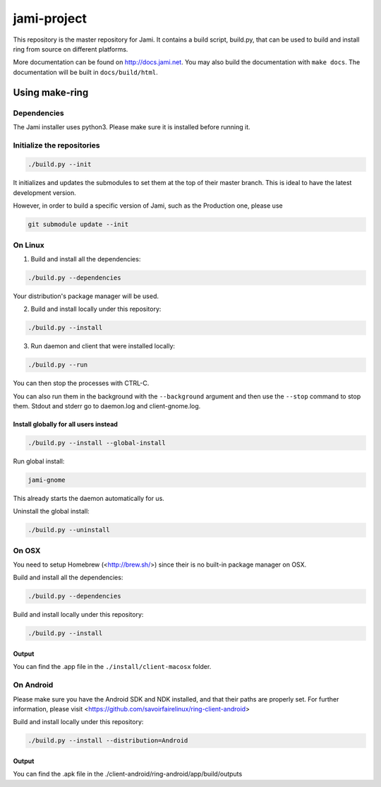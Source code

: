 jami-project
============

This repository is the master repository for Jami. It contains a build script, build.py,
that can be used to build and install ring from source on different platforms.

More documentation can be found on http://docs.jami.net. You may also build the documentation
with ``make docs``. The documentation will be built in ``docs/build/html``.

Using make-ring
###############

Dependencies
------------

The Jami installer uses python3. Please make sure it is installed before running it.

Initialize the repositories
---------------------------

.. code-block:: bash

    ./build.py --init

It initializes and updates the submodules to set them at the top of their master branch. This
is ideal to have the latest development version.

However, in order to build a specific version of Jami, such as the Production one, please use

.. code-block:: bash

    git submodule update --init

On Linux
--------

1. Build and install all the dependencies:

.. code-block:: bash

    ./build.py --dependencies

Your distribution's package manager will be used.

2. Build and install locally under this repository:

.. code-block:: bash

    ./build.py --install

3. Run daemon and client that were installed locally:

.. code-block:: bash

	./build.py --run

You can then stop the processes with CTRL-C.

You can also run them in the background with the ``--background`` argument and then use the ``--stop`` command to stop them. Stdout and stderr go to daemon.log and client-gnome.log.

Install globally for all users instead
''''''''''''''''''''''''''''''''''''''

.. code-block:: bash

    ./build.py --install --global-install

Run global install:

.. code-block:: bash

    jami-gnome

This already starts the daemon automatically for us.

Uninstall the global install:

.. code-block:: bash

    ./build.py --uninstall

On OSX
------

You need to setup Homebrew (<http://brew.sh/>) since their is no built-in package manager on OSX.

Build and install all the dependencies:

.. code-block:: bash

    ./build.py --dependencies


Build and install locally under this repository:

.. code-block:: bash

    ./build.py --install

Output
''''''

You can find the .app file in the ``./install/client-macosx`` folder.

On Android
----------

Please make sure you have the Android SDK and NDK installed, and that their paths are properly set. For further information, please visit <https://github.com/savoirfairelinux/ring-client-android>

Build and install locally under this repository:

.. code-block:: bash

    ./build.py --install --distribution=Android

Output
''''''

You can find the .apk file in the ./client-android/ring-android/app/build/outputs
